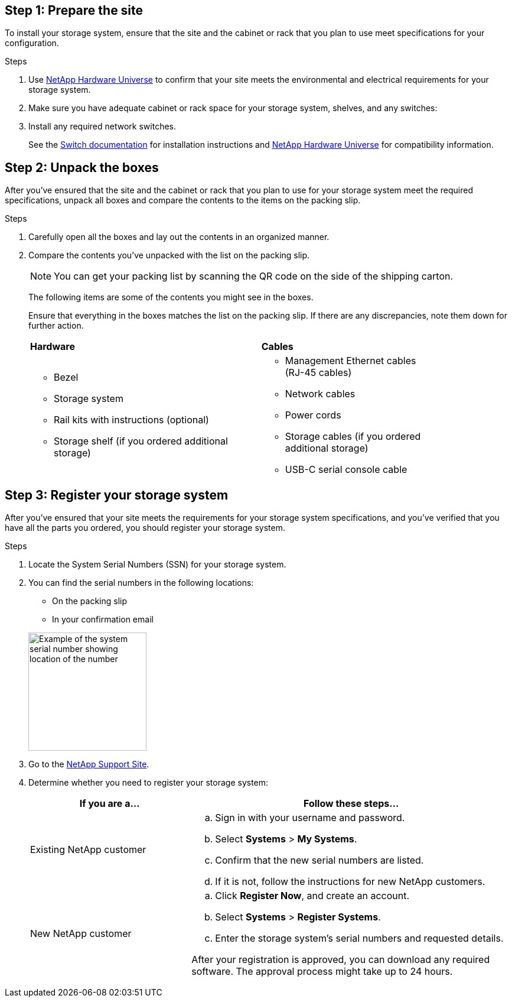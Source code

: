 
// to reference this file and have pdf work correctly, use one block based on context and uncomment it

// if the context is a1k and a70-90:

// :a1k-a70-90:
// include::../_include/install_prepare_fragment_conditional.adoc[]
// :a1k-a70-90!:

// if the context is a20-30-50:

// :a20-30-50:
// include::../_include/install_prepare_fragment_conditional.adoc[]
// :a-20-30-50!:

== Step 1: Prepare the site
To install your storage system, ensure that the site and the cabinet or rack that you plan to use meet specifications for your configuration.

.Steps

. Use https://hwu.netapp.com[NetApp Hardware Universe^] to confirm that your site meets the environmental and electrical requirements for your storage system.

. Make sure you have adequate cabinet or rack space for your storage system, shelves, and any switches:
+
// next two bullets applies to A1K, A70-90 and FAS70-90
ifdef::a1k-a70-90-fas70-90[]
** 4U in an HA configuration
** 2U for each NS224 storage shelf
endif::a1k-a70-90-fas70-90[]
// next two bullets applies only to a20-30-50
ifdef::a20-30-50[]
** 2U in an HA configuration
** 2U for each NS224 storage shelf
endif::a20-30-50[]

[start=3]

. Install any required network switches.

+

See the https://docs.netapp.com/us-en/ontap-systems-switches/index.html[Switch documentation^] for installation instructions and link:https://hwu.netapp.com[NetApp Hardware Universe^] for compatibility information.


== Step 2: Unpack the boxes
After you've ensured that the site and the cabinet or rack that you plan to use for your storage system meet the required specifications, unpack all boxes and compare the contents to the items on the packing slip.

.Steps

. Carefully open all the boxes and lay out the contents in an organized manner.

. Compare the contents you’ve unpacked with the list on the packing slip. 

+
NOTE: You can get your packing list by scanning the QR code on the side of the shipping carton.

+
The following items are some of the contents you might see in the boxes. 
+
Ensure that everything in the boxes matches the list on the packing slip. If there are any discrepancies, note them down for further action.
+

[%rotate, grid="none", frame="none", cols="12,9,4"]
|===
|*Hardware*
|*Cables* |
a|* Bezel
// next bullet applies only to A1K and A70-90
ifdef::a1k-a70-90[]
* Cable management device
endif::a1k-a70-90[]
* Storage system
* Rail kits with instructions (optional)
* Storage shelf (if you ordered additional storage) 
a|* Management Ethernet cables (RJ-45 cables)
* Network cables
* Power cords
* Storage cables (if you ordered additional storage) 
* USB-C serial console cable |
|===



== Step 3: Register your storage system
After you've ensured that your site meets the requirements for your storage system specifications, and you've verified that you have all the parts you ordered, you should register your storage system.

.Steps

. Locate the System Serial Numbers (SSN) for your storage system. 
+
. You can find the serial numbers in the following locations:
- On the packing slip
- In your confirmation email
ifdef::a1k-a70-90[]
- On each controller's System Management module
endif::a1k-a70-90[]

ifdef::a20-30-50[]
- On each controller
endif::a20-30-50[]
+
image::../media/drw_ssn_label.svg[Example of the system serial number showing location of the number,width=200]
+

. Go to the http://mysupport.netapp.com/[NetApp Support Site^].
. Determine whether you need to register your storage system:
+
[cols="1a,2a" options="header"]
|===
| If you are a...| Follow these steps...
a|
Existing NetApp customer
a|

 .. Sign in with your username and password.
 .. Select *Systems* > *My Systems*.
 .. Confirm that the new serial numbers are listed.
 .. If it is not, follow the instructions for new NetApp customers.

a|
New NetApp customer
a|

 .. Click *Register Now*, and create an account.
 .. Select *Systems* > *Register Systems*.
 .. Enter the storage system's serial numbers and requested details.

After your registration is approved, you can download any required software. The approval process might take up to 24 hours.
|===



